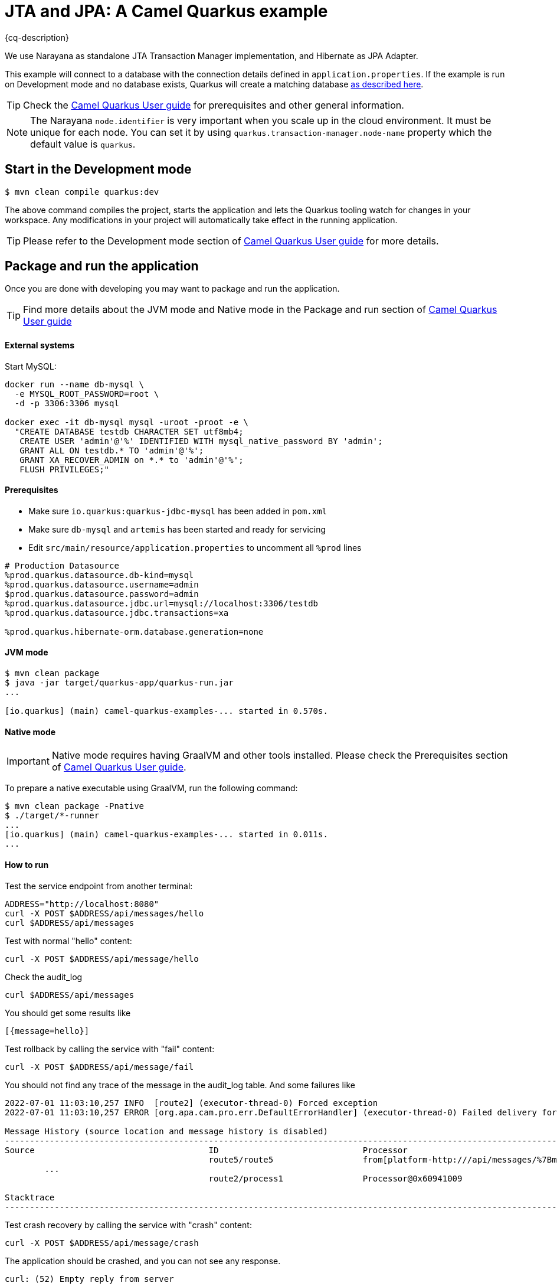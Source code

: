 = JTA and JPA: A Camel Quarkus example
:cq-example-description: An example that shows how to run a Camel Quarkus application that supports JTA transactions on two external transactional resources: a database (MySQL) and a simulate XAResource which can demonstrate the commit, rollback and crash recovery.

{cq-description}

We use Narayana as standalone JTA Transaction Manager implementation, and Hibernate as JPA Adapter.

This example will connect to a database with the connection details defined in `application.properties`.
If the example is run on Development mode and no database exists, Quarkus will create a matching database
https://quarkus.io/guides/datasource#dev-services[as described here].

TIP: Check the https://camel.apache.org/camel-quarkus/latest/first-steps.html[Camel Quarkus User guide] for prerequisites
and other general information.

NOTE: The Narayana `node.identifier` is very important when you scale up in the cloud environment. It must be unique for each node. You can set it by using `quarkus.transaction-manager.node-name` property which the default value is `quarkus`.

== Start in the Development mode

[source,shell]
----
$ mvn clean compile quarkus:dev
----

The above command compiles the project, starts the application and lets the Quarkus tooling watch for changes in your
workspace. Any modifications in your project will automatically take effect in the running application.

TIP: Please refer to the Development mode section of
https://camel.apache.org/camel-quarkus/latest/first-steps.html#_development_mode[Camel Quarkus User guide] for more details.

== Package and run the application

Once you are done with developing you may want to package and run the application.

TIP: Find more details about the JVM mode and Native mode in the Package and run section of
https://camel.apache.org/camel-quarkus/latest/first-steps.html#_package_and_run_the_application[Camel Quarkus User guide]

==== External systems

Start MySQL:
[source, shell]
----
docker run --name db-mysql \
  -e MYSQL_ROOT_PASSWORD=root \
  -d -p 3306:3306 mysql

docker exec -it db-mysql mysql -uroot -proot -e \
  "CREATE DATABASE testdb CHARACTER SET utf8mb4;
   CREATE USER 'admin'@'%' IDENTIFIED WITH mysql_native_password BY 'admin';
   GRANT ALL ON testdb.* TO 'admin'@'%';
   GRANT XA_RECOVER_ADMIN on *.* to 'admin'@'%';
   FLUSH PRIVILEGES;"
----



==== Prerequisites
- Make sure `io.quarkus:quarkus-jdbc-mysql` has been added in `pom.xml`
- Make sure `db-mysql` and `artemis` has been started and ready for servicing
- Edit `src/main/resource/application.properties` to uncomment all `%prod` lines
[source, properties]
----
# Production Datasource
%prod.quarkus.datasource.db-kind=mysql
%prod.quarkus.datasource.username=admin
$prod.quarkus.datasource.password=admin
%prod.quarkus.datasource.jdbc.url=mysql://localhost:3306/testdb
%prod.quarkus.datasource.jdbc.transactions=xa

%prod.quarkus.hibernate-orm.database.generation=none
----

==== JVM mode

[source,shell]
----
$ mvn clean package
$ java -jar target/quarkus-app/quarkus-run.jar
...

[io.quarkus] (main) camel-quarkus-examples-... started in 0.570s.
----

==== Native mode

IMPORTANT: Native mode requires having GraalVM and other tools installed. Please check the Prerequisites section
of https://camel.apache.org/camel-quarkus/latest/first-steps.html#_prerequisites[Camel Quarkus User guide].

To prepare a native executable using GraalVM, run the following command:

[source,shell]
----
$ mvn clean package -Pnative
$ ./target/*-runner
...
[io.quarkus] (main) camel-quarkus-examples-... started in 0.011s.
...
----

==== How to run
Test the service endpoint from another terminal:

[source,shell]
----
ADDRESS="http://localhost:8080"
curl -X POST $ADDRESS/api/messages/hello
curl $ADDRESS/api/messages
----

Test with normal "hello" content:
[source,shell]
----
curl -X POST $ADDRESS/api/message/hello
----

Check the audit_log
[source,shell]
----
curl $ADDRESS/api/messages
----
You should get some results like
[source]
----
[{message=hello}]
----

Test rollback by calling the service with "fail" content:
[source,shell]
----
curl -X POST $ADDRESS/api/message/fail
----
You should not find any trace of the message in the audit_log table. And some failures like
[source]
----
2022-07-01 11:03:10,257 INFO  [route2] (executor-thread-0) Forced exception
2022-07-01 11:03:10,257 ERROR [org.apa.cam.pro.err.DefaultErrorHandler] (executor-thread-0) Failed delivery for (MessageId: 0BE5920FE20C353-0000000000000001 on ExchangeId: 0BE5920FE20C353-0000000000000001). Exhausted after delivery attempt: 1 caught: java.lang.RuntimeException: fail

Message History (source location and message history is disabled)
---------------------------------------------------------------------------------------------------------------------------------------
Source                                   ID                             Processor                                          Elapsed (ms)
                                         route5/route5                  from[platform-http:///api/messages/%7Bmessage%7D?h            4
	...
                                         route2/process1                Processor@0x60941009                                          0

Stacktrace
---------------------------------------------------------------------------------------------------------------------------------------: java.lang.RuntimeException: fail

----

Test crash recovery by calling the service with "crash" content:
[source,shell]
----
curl -X POST $ADDRESS/api/message/crash
----
The application should be crashed, and you can not see any response.
[source]
----
curl: (52) Empty reply from server
----
Now restart the application, and wait about 10 seconds, then you can see the following messages that the application has recovered the transaction.
[source]
----
2022-09-16 12:35:39,994 INFO  [io.quarkus] (main) camel-quarkus-examples-jta-jpa 2.13.0-SNAPSHOT on JVM (powered by Quarkus 2.13.0.CR1) started in 1.755s. Listening on: http://0.0.0.0:8080
2022-09-16 12:35:39,994 INFO  [io.quarkus] (main) Profile prod activated.
2022-09-16 12:35:39,994 INFO  [io.quarkus] (main) Installed features: [agroal, camel-attachments, camel-bean, camel-core, camel-direct, camel-jpa, camel-jta, camel-log, camel-microprofile-health, camel-platform-http, camel-rest, cdi, hibernate-orm, jdbc-h2, jdbc-mysql, narayana-jta, smallrye-context-propagation, smallrye-health, vertx]
2022-09-16 12:35:49,251 INFO  [org.acm.DummyXAResourceRecovery] (Periodic Recovery) DummyXAResourceRecovery returning list of resources: [org.acme.DummyXAResource@35cdbf7a]
2022-09-16 12:35:49,270 INFO  [org.acm.DummyXAResource] (Periodic Recovery) Committing DummyXAResource
----
check the audit_log table, you should see the message "crash" in the table.

== Running with Artemis JMS
If you want to use artemis-jms with XA support, you need to add the following dependency in `pom.xml`
[source, xml]
----
<dependency>
    <groupId>io.quarkiverse.artemis</groupId>
    <artifactId>quarkus-artemis-jms</artifactId>
    <version>1.2.0</version>
</dependency>
<dependency>
    <groupId>io.quarkiverse.messaginghub</groupId>
    <artifactId>quarkus-pooled-jms</artifactId>
    <version>1.0.1</version>
</dependency>
----

And you need to add the following configuration in `application.properties`
[source, properties]
----
# Quarkus Artemis and Messaginghub Pooled JMS
quarkus.artemis.url=tcp://localhost:61616
quarkus.artemis.username=admin
quarkus.artemis.password=admin
quarkus.pooled-jms.xa.enabled=true
----

Start Artemis:
[source, shell]
----
docker run --name artemis \
  -e AMQ_USER=admin -e AMQ_PASSWORD=admin \
  -d -p 61616:61616 \
  quay.io/artemiscloud/activemq-artemis-broker
----

Make some changes in `CamelRoutes` to use camel-quarkus-jms send and receive messages from Artemis.
[source, java]
----
from("direct:trans")
    .transacted()
    .setBody(simple("${headers.message}"))
    .to("bean:auditLog?method=createAuditLog(${body})")
    .to("jpa:org.acme.AuditLog")
    .setBody(simple("${headers.message}"))
    .to("jms:outbound?disableReplyTo=true")
    .choice()
        .when(body().startsWith("fail"))
        .log("Forced exception")
        .process(x -> {
            throw new RuntimeException("fail");
        })
        .otherwise()
        .log("Message added: ${body}")
    .endChoice();

from("jms:outbound")
    .log("Message out: ${body}")
    .to("bean:auditLog?method=createAuditLog(${body}-ok)")
    .to("jpa:org.acme.AuditLog");
----

== Feedback

Please report bugs and propose improvements via https://github.com/apache/camel-quarkus/issues[GitHub issues of Camel Quarkus] project.

